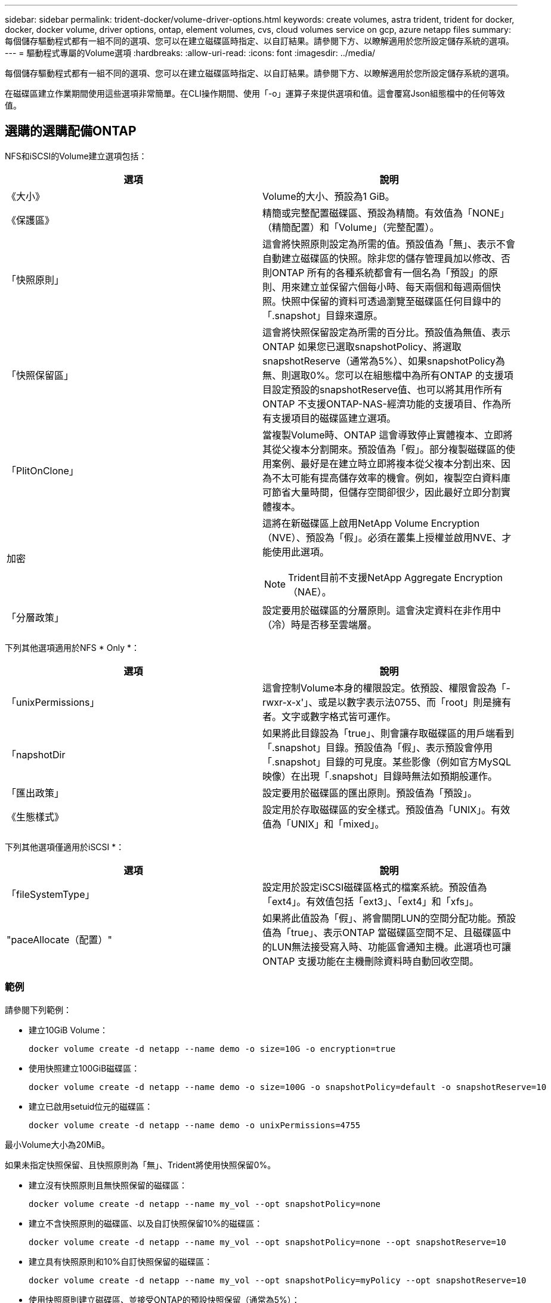 ---
sidebar: sidebar 
permalink: trident-docker/volume-driver-options.html 
keywords: create volumes, astra trident, trident for docker, docker, docker volume, driver options, ontap, element volumes, cvs, cloud volumes service on gcp, azure netapp files 
summary: 每個儲存驅動程式都有一組不同的選項、您可以在建立磁碟區時指定、以自訂結果。請參閱下方、以瞭解適用於您所設定儲存系統的選項。 
---
= 驅動程式專屬的Volume選項
:hardbreaks:
:allow-uri-read: 
:icons: font
:imagesdir: ../media/


每個儲存驅動程式都有一組不同的選項、您可以在建立磁碟區時指定、以自訂結果。請參閱下方、以瞭解適用於您所設定儲存系統的選項。

在磁碟區建立作業期間使用這些選項非常簡單。在CLI操作期間、使用「-o」運算子來提供選項和值。這會覆寫Json組態檔中的任何等效值。



== 選購的選購配備ONTAP

NFS和iSCSI的Volume建立選項包括：

[cols="2*"]
|===
| 選項 | 說明 


| 《大小》  a| 
Volume的大小、預設為1 GiB。



| 《保護區》  a| 
精簡或完整配置磁碟區、預設為精簡。有效值為「NONE」（精簡配置）和「Volume」（完整配置）。



| 「快照原則」  a| 
這會將快照原則設定為所需的值。預設值為「無」、表示不會自動建立磁碟區的快照。除非您的儲存管理員加以修改、否則ONTAP 所有的各種系統都會有一個名為「預設」的原則、用來建立並保留六個每小時、每天兩個和每週兩個快照。快照中保留的資料可透過瀏覽至磁碟區任何目錄中的「.snapshot」目錄來還原。



| 「快照保留區」  a| 
這會將快照保留設定為所需的百分比。預設值為無值、表示ONTAP 如果您已選取snapshotPolicy、將選取snapshotReserve（通常為5%）、如果snapshotPolicy為無、則選取0%。您可以在組態檔中為所有ONTAP 的支援項目設定預設的snapshotReserve值、也可以將其用作所有ONTAP 不支援ONTAP-NAS-經濟功能的支援項目、作為所有支援項目的磁碟區建立選項。



| 「PlitOnClone」  a| 
當複製Volume時、ONTAP 這會導致停止實體複本、立即將其從父複本分割開來。預設值為「假」。部分複製磁碟區的使用案例、最好是在建立時立即將複本從父複本分割出來、因為不太可能有提高儲存效率的機會。例如，複製空白資料庫可節省大量時間，但儲存空間卻很少，因此最好立即分割實體複本。



| 加密  a| 
這將在新磁碟區上啟用NetApp Volume Encryption（NVE）、預設為「假」。必須在叢集上授權並啟用NVE、才能使用此選項。


NOTE: Trident目前不支援NetApp Aggregate Encryption（NAE）。



| 「分層政策」  a| 
設定要用於磁碟區的分層原則。這會決定資料在非作用中（冷）時是否移至雲端層。

|===
下列其他選項適用於NFS * Only *：

[cols="2*"]
|===
| 選項 | 說明 


| 「unixPermissions」  a| 
這會控制Volume本身的權限設定。依預設、權限會設為「-rwxr-x-x'」、或是以數字表示法0755、而「root」則是擁有者。文字或數字格式皆可運作。



| 「napshotDir  a| 
如果將此目錄設為「true」、則會讓存取磁碟區的用戶端看到「.snapshot」目錄。預設值為「假」、表示預設會停用「.snapshot」目錄的可見度。某些影像（例如官方MySQL映像）在出現「.snapshot」目錄時無法如預期般運作。



| 「匯出政策」  a| 
設定要用於磁碟區的匯出原則。預設值為「預設」。



| 《生態樣式》  a| 
設定用於存取磁碟區的安全樣式。預設值為「UNIX」。有效值為「UNIX」和「mixed」。

|===
下列其他選項僅適用於iSCSI *：

[cols="2*"]
|===
| 選項 | 說明 


| 「fileSystemType」 | 設定用於設定iSCSI磁碟區格式的檔案系統。預設值為「ext4」。有效值包括「ext3」、「ext4」和「xfs」。 


| "paceAllocate（配置）" | 如果將此值設為「假」、將會關閉LUN的空間分配功能。預設值為「true」、表示ONTAP 當磁碟區空間不足、且磁碟區中的LUN無法接受寫入時、功能區會通知主機。此選項也可讓ONTAP 支援功能在主機刪除資料時自動回收空間。 
|===


=== 範例

請參閱下列範例：

* 建立10GiB Volume：
+
[listing]
----
docker volume create -d netapp --name demo -o size=10G -o encryption=true
----
* 使用快照建立100GiB磁碟區：
+
[listing]
----
docker volume create -d netapp --name demo -o size=100G -o snapshotPolicy=default -o snapshotReserve=10
----
* 建立已啟用setuid位元的磁碟區：
+
[listing]
----
docker volume create -d netapp --name demo -o unixPermissions=4755
----


最小Volume大小為20MiB。

如果未指定快照保留、且快照原則為「無」、Trident將使用快照保留0%。

* 建立沒有快照原則且無快照保留的磁碟區：
+
[listing]
----
docker volume create -d netapp --name my_vol --opt snapshotPolicy=none
----
* 建立不含快照原則的磁碟區、以及自訂快照保留10%的磁碟區：
+
[listing]
----
docker volume create -d netapp --name my_vol --opt snapshotPolicy=none --opt snapshotReserve=10
----
* 建立具有快照原則和10%自訂快照保留的磁碟區：
+
[listing]
----
docker volume create -d netapp --name my_vol --opt snapshotPolicy=myPolicy --opt snapshotReserve=10
----
* 使用快照原則建立磁碟區、並接受ONTAP的預設快照保留（通常為5%）：
+
[listing]
----
docker volume create -d netapp --name my_vol --opt snapshotPolicy=myPolicy
----




== Element軟體Volume選項

元素軟體選項會顯示與磁碟區相關的服務品質（QoS）原則大小和品質。建立磁碟區時、會使用「-o type =service_level」命名法來指定與其相關的QoS原則。

使用元素驅動程式定義QoS服務層級的第一步、是建立至少一種類型、並在組態檔中指定與名稱相關的最小、最大和尖峰IOPS。

其他元素軟體磁碟區建立選項包括：

[cols="2*"]
|===
| 選項 | 說明 


| 《大小》  a| 
磁碟區大小、預設為1GiB或組態項目... 「預設值」：｛"Size"："5G"｝。



| 「區塊大小」  a| 
使用512或4096、預設為512或組態項目預設BlockSizes。

|===


=== 範例

請參閱下列QoS定義範例組態檔：

[listing]
----
{
    "...": "..."
    "Types": [
        {
            "Type": "Bronze",
            "Qos": {
                "minIOPS": 1000,
                "maxIOPS": 2000,
                "burstIOPS": 4000
            }
        },
        {
            "Type": "Silver",
            "Qos": {
                "minIOPS": 4000,
                "maxIOPS": 6000,
                "burstIOPS": 8000
            }
        },
        {
            "Type": "Gold",
            "Qos": {
                "minIOPS": 6000,
                "maxIOPS": 8000,
                "burstIOPS": 10000
            }
        }
    ]
}
----
在上述組態中、我們有三種原則定義：銅級、銀級和金級。這些名稱為任意名稱。

* 建立10GiB Gold Volume：
+
[listing]
----
docker volume create -d solidfire --name sfGold -o type=Gold -o size=10G
----
* 建立100GiB銅級磁碟區：
+
[listing]
----
docker volume create -d solidfire --name sfBronze -o type=Bronze -o size=100G
----




== 在GCP磁碟區選項上使用CVS

GCP驅動程式上的CVS磁碟區建立選項包括：

[cols="2*"]
|===
| 選項 | 說明 


| 《大小》  a| 
磁碟區大小、CVS效能磁碟區的預設值為100 GiB、CVS磁碟區的預設值為300 GiB。



| 《服務層級》  a| 
Volume的CVS服務層級預設為標準。有效值包括標準、高級和極高。



| 「快照保留區」  a| 
這會將快照保留設定為所需的百分比。預設值為無值、表示CVS會選取快照保留（通常為0%）。

|===


=== 範例

* 建立2TiB Volume：
+
[listing]
----
docker volume create -d netapp --name demo -o size=2T
----
* 建立5TiB優質Volume：
+
[listing]
----
docker volume create -d netapp --name demo -o size=5T -o serviceLevel=premium
----


CVS效能磁碟區的最小Volume大小為100 GiB、CVS磁碟區的最小Volume大小為300 GiB。



== 選購的選購配備Azure NetApp Files

適用於此驅動程式的Volume Create選項Azure NetApp Files 包括：

[cols="2*"]
|===
| 選項 | 說明 


| 《大小》  a| 
磁碟區大小、預設為100 GB。

|===


=== 範例

* 建立200GiB Volume：
+
[listing]
----
docker volume create -d netapp --name demo -o size=200G
----


最小Volume大小為100 GB。
